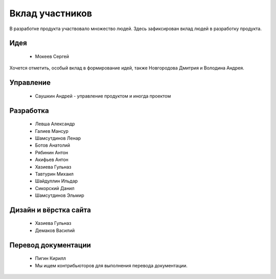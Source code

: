 Вклад участников
================

В разработке продукта участвовало множество людей. Здесь зафиксирован вклад людей в разработку продукта.

Идея
~~~~

  * Мокеев Сергей

Хочется отметить, особый вклад в формирование идей, также Новгородова Дмитрия и Володина Андрея.

Управление
~~~~~~~~~~

  * Саушкин Андрей - управление продуктом и иногда проектом


Разработка
~~~~~~~~~~

  * Левша Александр
  * Галиев Мансур
  * Шамсутдинов Ленар
  * Ботов Анатолий
  * Рябинин Антон
  * Акифьев Антон
  * Хазиева Гульназ
  * Тавтурин Михаил
  * Шайдуллин Ильдар
  * Сикорский Данил
  * Шамсутдинов Эльмир

Дизайн и вёрстка сайта
~~~~~~~~~~~~~~~~~~~~~~

  * Хазиева Гульназ
  * Демаков Василий

Перевод документации
~~~~~~~~~~~~~~~~~~~~

  * Пигин Кирилл
  * Мы ищем контрибьюторов для выполнения перевода документации.

